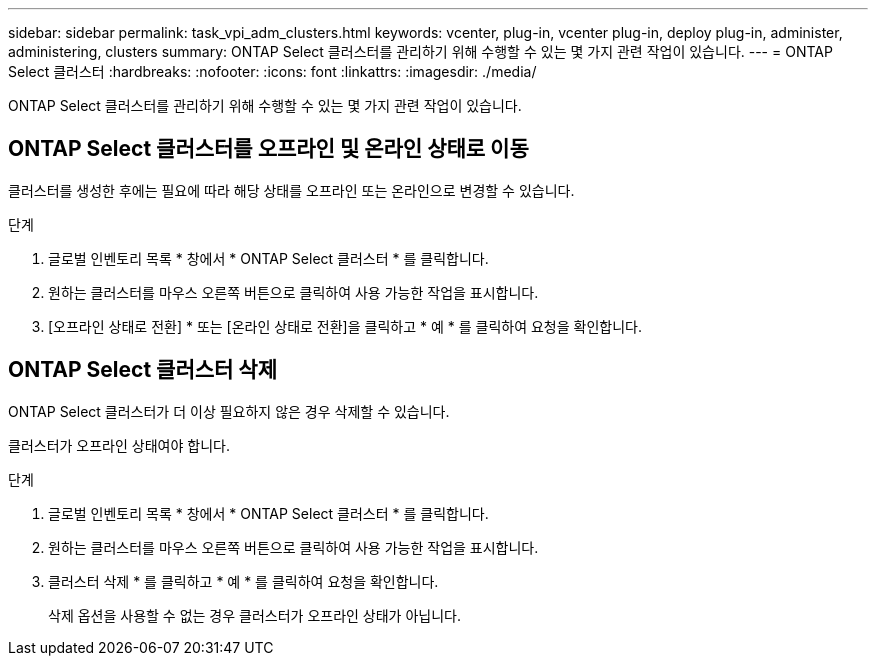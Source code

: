 ---
sidebar: sidebar 
permalink: task_vpi_adm_clusters.html 
keywords: vcenter, plug-in, vcenter plug-in, deploy plug-in, administer, administering, clusters 
summary: ONTAP Select 클러스터를 관리하기 위해 수행할 수 있는 몇 가지 관련 작업이 있습니다. 
---
= ONTAP Select 클러스터
:hardbreaks:
:nofooter: 
:icons: font
:linkattrs: 
:imagesdir: ./media/


[role="lead"]
ONTAP Select 클러스터를 관리하기 위해 수행할 수 있는 몇 가지 관련 작업이 있습니다.



== ONTAP Select 클러스터를 오프라인 및 온라인 상태로 이동

클러스터를 생성한 후에는 필요에 따라 해당 상태를 오프라인 또는 온라인으로 변경할 수 있습니다.

.단계
. 글로벌 인벤토리 목록 * 창에서 * ONTAP Select 클러스터 * 를 클릭합니다.
. 원하는 클러스터를 마우스 오른쪽 버튼으로 클릭하여 사용 가능한 작업을 표시합니다.
. [오프라인 상태로 전환] * 또는 [온라인 상태로 전환]을 클릭하고 * 예 * 를 클릭하여 요청을 확인합니다.




== ONTAP Select 클러스터 삭제

ONTAP Select 클러스터가 더 이상 필요하지 않은 경우 삭제할 수 있습니다.

클러스터가 오프라인 상태여야 합니다.

.단계
. 글로벌 인벤토리 목록 * 창에서 * ONTAP Select 클러스터 * 를 클릭합니다.
. 원하는 클러스터를 마우스 오른쪽 버튼으로 클릭하여 사용 가능한 작업을 표시합니다.
. 클러스터 삭제 * 를 클릭하고 * 예 * 를 클릭하여 요청을 확인합니다.
+
삭제 옵션을 사용할 수 없는 경우 클러스터가 오프라인 상태가 아닙니다.


